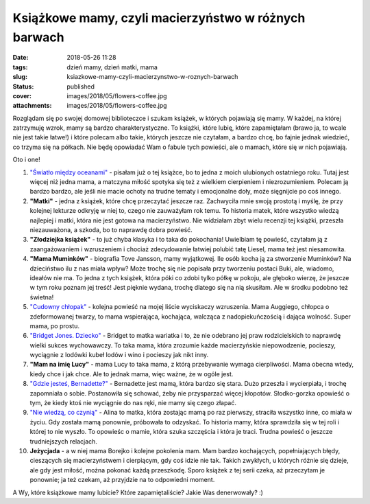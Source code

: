 Książkowe mamy, czyli macierzyństwo w różnych barwach		
############################################################
:date: 2018-05-26 11:28
:tags: dzień mamy, dzień matki, mama
:slug: ksiazkowe-mamy-czyli-macierzynstwo-w-roznych-barwach
:status: published
:cover: images/2018/05/flowers-coffee.jpg
:attachments: images/2018/05/flowers-coffee.jpg

Rozglądam się po swojej domowej biblioteczce i szukam książek, w których pojawiają się mamy. W każdej, na której zatrzymuję wzrok, mamy są bardzo charakterystyczne. To książki, które lubię, które zapamiętałam (brawo ja, to wcale nie jest takie łatwe!) i które polecam albo takie, których jeszcze nie czytałam, a bardzo chcę, bo fajnie jednak wiedzieć, co trzyma się na półkach. Nie będę opowiadać Wam o fabule tych powieści, ale o mamach, które się w nich pojawiają.

Oto i one!

1. `"Światło między oceanami" <http://granatowazakladka.pl/swiatlo-miedzy-oceanami-morze-emocji/>`__ - pisałam już o tej książce, bo to jedna z moich ulubionych ostatniego roku. Tutaj jest więcej niż jedna mama, a matczyna miłość spotyka się też z wielkiem cierpieniem i niezrozumieniem. Polecam ją bardzo bardzo, ale jeśli nie macie ochoty na trudne tematy i emocjonalne doły, może sięgnijcie po coś innego.

2. **"Matki"** - jedna z książek, które chcę przeczytać jeszcze raz. Zachwyciła mnie swoją prostotą i myślę, że przy kolejnej lekturze odkryję w niej to, czego nie zauważyłam rok temu. To historia matek, które wszystko wiedzą najlepiej i matki, która nie jest gotowa na macierzyństwo. Nie widziałam zbyt wielu recenzji tej książki, przeszła niezauważona, a szkoda, bo to naprawdę dobra powieść.

3. **"Złodziejka książek"** - to już chyba klasyka i to taka do pokochania! Uwielbiam tę powieść, czytałam ją z zaangażowaniem i wzruszeniem i chociaż zdecydowanie łatwiej polubić tatę Liesel, mama też jest niesamowita.

4. **"Mama Muminków"** - biografia Tove Jansson, mamy wyjątkowej. Ile osób kocha ją za stworzenie Muminków? Na dzieciństwo ilu z nas miała wpływ? Może trochę się nie popisała przy tworzeniu postaci Buki, ale, wiadomo, ideałów nie ma. To jedna z tych książek, która póki co zdobi tylko półkę w pokoju, ale głęboko wierzę, że jeszcze w tym roku poznam jej treść! Jest pięknie wydana, trochę dlatego się na nią skusiłam. Ale w środku podobno też świetna!

5. `"Cudowny chłopak" <http://granatowazakladka.pl/cudowny-chlopak-cudowna-ksiazka/>`__ - kolejna powieść na mojej liście wyciskaczy wzruszenia. Mama Auggiego, chłopca o zdeformowanej twarzy, to mama wspierająca, kochająca, walcząca z nadopiekuńczością i dająca wolność. Super mama, po prostu.

6. `"Bridget Jones. Dziecko" <http://granatowazakladka.pl/bridget-jones-kilka-slow-o-serii-i-mojej-przyjazni-z-bohaterka/>`__ - Bridget to matka wariatka i to, że nie odebrano jej praw rodzicielskich to naprawdę wielki sukces wychowawczy. To taka mama, która zrozumie każde macierzyńskie niepowodzenie, pocieszy, wyciągnie z lodówki kubeł lodów i wino i pocieszy jak nikt inny.

7. **"Mam na imię Lucy"** - mama Lucy to taka mama, z którą przebywanie wymaga cierpliwości. Mama obecna wtedy, kiedy chce i jak chce. Ale to jednak mama, więc ważne, że w ogóle jest.

8. `"Gdzie jesteś, Bernadette?" <http://granatowazakladka.pl/podsumowanie-styczen-2018/>`__ - Bernadette jest mamą, która bardzo się stara. Dużo przeszła i wycierpiała, i trochę zapomniała o sobie. Postanowiła się schować, żeby nie przysparzać więcej kłopotów. Słodko-gorzka opowieść o tym, że kiedy ktoś nie wyciągnie do nas ręki, nie mamy się czego złapać.

9. `"Nie wiedzą, co czynią" <http://granatowazakladka.pl/nie-wiedza-co-czynia-finlandia-ameryka-i-smutny-swiat/>`__ - Alina to matka, która zostając mamą po raz pierwszy, straciła wszystko inne, co miała w życiu. Gdy została mamą ponownie, próbowała to odzyskać. To historia mamy, która sprawdziła się w tej roli i której to nie wyszło. To opowieśc o mamie, która szuka szczęścia i która je traci. Trudna powieść o jeszcze trudniejszych relacjach.

10. **Jeżycjada** - a w niej mama Borejko i kolejne pokolenia mam. Mam bardzo kochających, popełniających błędy, cieszących się macierzyństwem i cierpiącym, gdy coś idzie nie tak. Takich zwykłych, u których różnie się dzieje, ale gdy jest miłość, można pokonać każdą przeszkodę. Sporo książek z tej serii czeka, aż przeczytam je ponownie; ja też czekam, aż przyjdzie na to odpowiedni moment.

A Wy, które książkowe mamy lubicie? Które zapamiętaliście? Jakie Was denerwowały? :)
